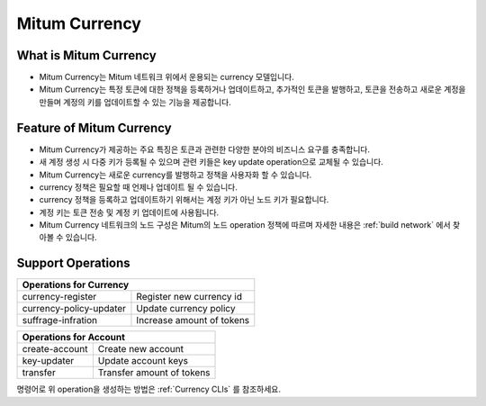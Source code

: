 .. _currency:

===================================================
Mitum Currency
===================================================

---------------------------------------------------
What is Mitum Currency
---------------------------------------------------

* Mitum Currency는 Mitum 네트워크 위에서 운용되는 currency 모델입니다.
* Mitum Currency는 특정 토큰에 대한 정책을 등록하거나 업데이트하고, 추가적인 토큰을 발행하고, 토큰을 전송하고 새로운 계정을 만들며 계정의 키를 업데이트할 수 있는 기능을 제공합니다.

---------------------------------------------------
Feature of Mitum Currency
---------------------------------------------------

* Mitum Currency가 제공하는 주요 특징은 토큰과 관련한 다양한 분야의 비즈니스 요구를 충족합니다.
* 새 계정 생성 시 다중 키가 등록될 수 있으며 관련 키들은 key update operation으로 교체될 수 있습니다.
* Mitum Currency는 새로운 currency를 발행하고 정책을 사용자화 할 수 있습니다.
* currency 정책은 필요할 때 언제나 업데이트 될 수 있습니다.
* currency 정책을 등록하고 업데이트하기 위해서는 계정 키가 아닌 노드 키가 필요합니다.
* 계정 키는 토큰 전송 및 계정 키 업데이트에 사용됩니다.
* Mitum Currency 네트워크의 노드 구성은 Mitum의 노드 operation 정책에 따르며 자세한 내용은 :ref:`build network` 에서 찾아볼 수 있습니다.

---------------------------------------------------
Support Operations
---------------------------------------------------

+------------------------------------+------------------------------------+
| Operations for Currency                                                 | 
+====================================+====================================+
| currency-register                  | Register new currency id           |
+------------------------------------+------------------------------------+
| currency-policy-updater            | Update currency policy             |
+------------------------------------+------------------------------------+
| suffrage-infration                 | Increase amount of tokens          |
+------------------------------------+------------------------------------+

+------------------------------------+------------------------------------+
| Operations for Account                                                  |
+====================================+====================================+
| create-account                     | Create new account                 | 
+------------------------------------+------------------------------------+
| key-updater                        | Update account keys                | 
+------------------------------------+------------------------------------+
| transfer                           | Transfer amount of tokens          | 
+------------------------------------+------------------------------------+

| 명령어로 위 operation을 생성하는 방법은 :ref:`Currency CLIs` 를 참조하세요.
